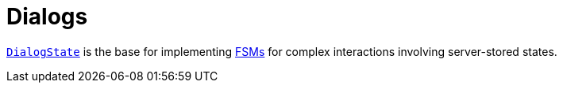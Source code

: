 = Dialogs

link:src/main/kotlin/by/jprof/telegram/bot/dialogs/model/DialogState.kt[`DialogState`] is the base for implementing https://en.wikipedia.org/wiki/Finite-state_machine[FSMs] for complex interactions involving server-stored states.
